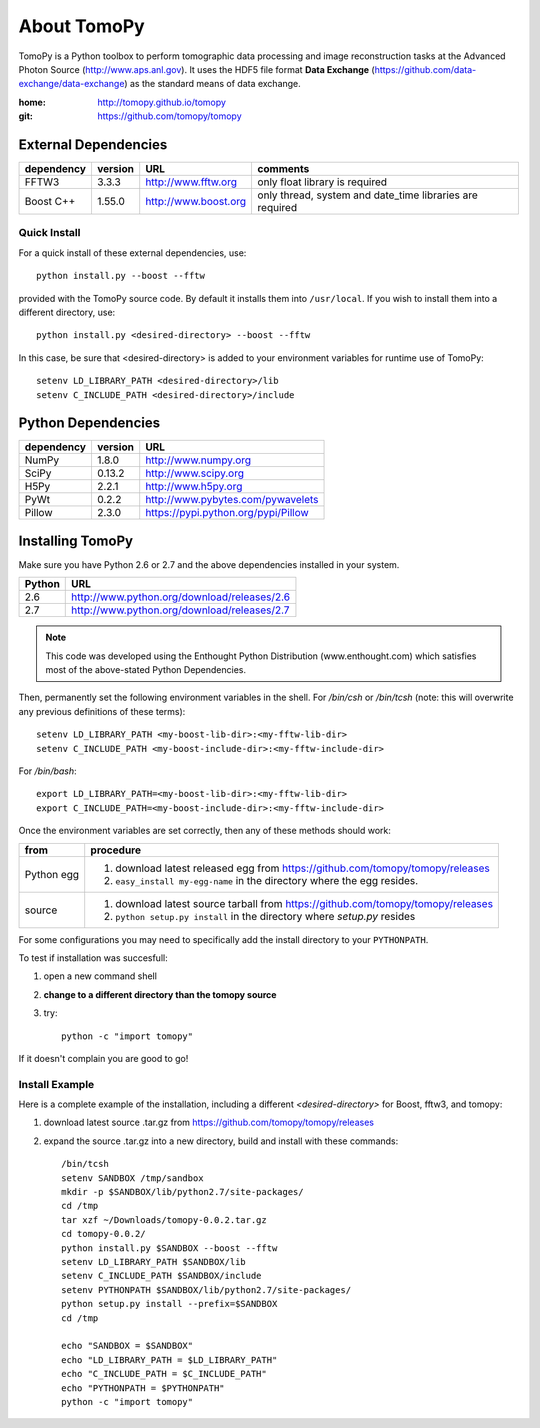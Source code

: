About TomoPy
############

TomoPy is a Python toolbox to perform tomographic data processing and image reconstruction 
tasks at the Advanced Photon Source (http://www.aps.anl.gov). It uses the
HDF5 file format **Data Exchange** (https://github.com/data-exchange/data-exchange)
as the standard means of data exchange.

:home: http://tomopy.github.io/tomopy
:git:  https://github.com/tomopy/tomopy

.. suggest moving this into the Sphinx documentation

External Dependencies
*********************

========== =======  ====================  ========================================================
dependency version  URL 		  comments
========== =======  ====================  ========================================================
FFTW3	   3.3.3    http://www.fftw.org   only float library is required
Boost C++  1.55.0   http://www.boost.org  only thread, system and date_time libraries are required
========== =======  ====================  ========================================================

.. Data Exchange devel    https://github.com/data-exchange/data-exchange  separate project in parallel development

Quick Install
-------------

For a quick install of these external dependencies, use::

       python install.py --boost --fftw
 
provided with the TomoPy source code.  
By default it installs them into ``/usr/local``. 
If you wish to install them into a different directory, use::

       python install.py <desired-directory> --boost --fftw

In this case, be sure that <desired-directory> is added to your
environment variables for runtime use of TomoPy::
   
       setenv LD_LIBRARY_PATH <desired-directory>/lib
       setenv C_INCLUDE_PATH <desired-directory>/include

Python Dependencies
*******************

==========  =======  =====================================
dependency  version  URL
==========  =======  =====================================
NumPy       1.8.0    http://www.numpy.org
SciPy       0.13.2   http://www.scipy.org
H5Py        2.2.1    http://www.h5py.org
PyWt        0.2.2    http://www.pybytes.com/pywavelets
Pillow      2.3.0    https://pypi.python.org/pypi/Pillow
==========  =======  =====================================

Installing TomoPy
*****************

Make sure you have Python 2.6 or 2.7
and the above dependencies installed in your system. 

======  ==============================================
Python  URL
======  ==============================================
2.6     http://www.python.org/download/releases/2.6
2.7     http://www.python.org/download/releases/2.7
======  ==============================================

.. note:: This code was developed using the Enthought Python
   Distribution (www.enthought.com) which satisfies most of the
   above-stated Python Dependencies.

Then, permanently set the following environment variables in the shell.
For */bin/csh* or */bin/tcsh* (note: this will overwrite any previous 
definitions of these terms)::

    setenv LD_LIBRARY_PATH <my-boost-lib-dir>:<my-fftw-lib-dir>
    setenv C_INCLUDE_PATH <my-boost-include-dir>:<my-fftw-include-dir>
    
For */bin/bash*::

    export LD_LIBRARY_PATH=<my-boost-lib-dir>:<my-fftw-lib-dir>
    export C_INCLUDE_PATH=<my-boost-include-dir>:<my-fftw-include-dir>

Once the environment variables are set correctly, then any of these methods should work:

==========  ==========================================================================================
from        procedure
==========  ==========================================================================================
Python egg  #. download latest released egg from https://github.com/tomopy/tomopy/releases
            #. ``easy_install my-egg-name`` in the directory where the egg resides.
source      #. download latest source tarball from https://github.com/tomopy/tomopy/releases
            #. ``python setup.py install`` in the directory where *setup.py* resides
==========  ==========================================================================================
            

For some configurations you may need to specifically add 
the install directory to your ``PYTHONPATH``. 

To test if installation was succesfull:

#. open a new command shell
#. **change to a different directory than the tomopy source**
#. try::

    python -c "import tomopy"

If it doesn't complain you are good to go!

Install Example
---------------

Here is a complete example of the installation, including
a different *<desired-directory>* for Boost, fftw3, and tomopy:

#. download latest source .tar.gz from https://github.com/tomopy/tomopy/releases
#. expand the source .tar.gz into a new directory, build and install with these commands::

     /bin/tcsh
     setenv SANDBOX /tmp/sandbox
     mkdir -p $SANDBOX/lib/python2.7/site-packages/
     cd /tmp
     tar xzf ~/Downloads/tomopy-0.0.2.tar.gz
     cd tomopy-0.0.2/
     python install.py $SANDBOX --boost --fftw
     setenv LD_LIBRARY_PATH $SANDBOX/lib
     setenv C_INCLUDE_PATH $SANDBOX/include
     setenv PYTHONPATH $SANDBOX/lib/python2.7/site-packages/
     python setup.py install --prefix=$SANDBOX
     cd /tmp
 
     echo "SANDBOX = $SANDBOX"
     echo "LD_LIBRARY_PATH = $LD_LIBRARY_PATH"
     echo "C_INCLUDE_PATH = $C_INCLUDE_PATH"
     echo "PYTHONPATH = $PYTHONPATH"
     python -c "import tomopy"
